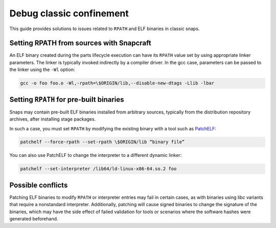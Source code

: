 .. _how-to-debug-classic-confinement:

Debug classic confinement
=========================

This guide provides solutions to issues related to ``RPATH`` and ELF binaries in classic
snaps.


Setting RPATH from sources with Snapcraft
-----------------------------------------

An ELF binary created during the parts lifecycle execution can have its ``RPATH`` value
set by using appropriate linker parameters. The linker is typically invoked indirectly
by a compiler driver. In the gcc case, parameters can be passed to the linker using the
``-Wl`` option:

.. code-block:: bash

    gcc -o foo foo.o -Wl,-rpath=\$ORIGIN/lib,--disable-new-dtags -Llib -lbar


Setting ``RPATH`` for pre-built binaries
----------------------------------------

Snaps may contain pre-built ELF binaries installed from arbitrary sources, typically
from the distribution repository archives, after installing stage packages.

In such a case, you must set ``RPATH`` by modifying the existing binary with a tool such
as `PatchELF <https://snapcraft.io/patchelf>`_:

.. code-block:: bash

    patchelf --force-rpath --set-rpath \$ORIGIN/lib “binary file”

You can also use PatchELF to change the interpreter to a different dynamic linker:

.. code-block:: bash

    patchelf --set-interpreter /lib64/ld-linux-x86-64.so.2 foo


Possible conflicts
------------------

Patching ELF binaries to modify ``RPATH`` or interpreter entries may fail in certain cases, as with binaries using libc variants that require a nonstandard interpreter. Additionally, patching will cause signed binaries to change the signature of the binaries, which may have the side effect of failed validation for tools or scenarios where the software hashes were generated beforehand.
